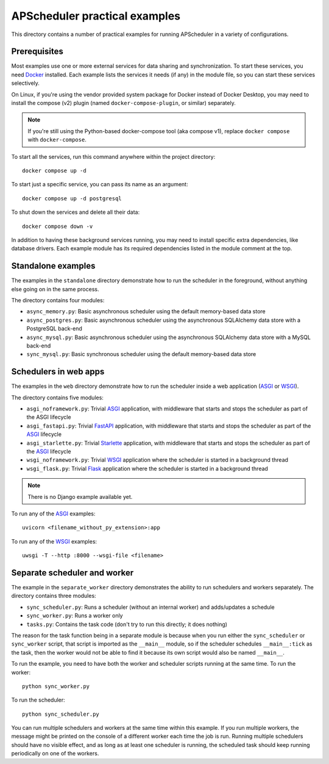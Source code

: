 APScheduler practical examples
==============================

.. highlight:: bash

This directory contains a number of practical examples for running APScheduler in a
variety of configurations.

Prerequisites
-------------

Most examples use one or more external services for data sharing and synchronization.
To start these services, you need Docker_ installed. Each example lists the services
it needs (if any) in the module file, so you can start these services selectively.

On Linux, if you're using the vendor provided system package for Docker instead of
Docker Desktop, you may need to install the compose (v2) plugin (named
``docker-compose-plugin``, or similar) separately.

.. note:: If you're still using the Python-based docker-compose tool (aka compose v1),
          replace ``docker compose`` with ``docker-compose``.

To start all the services, run this command anywhere within the project directory::

    docker compose up -d

To start just a specific service, you can pass its name as an argument::

    docker compose up -d postgresql

To shut down the services and delete all their data::

    docker compose down -v

In addition to having these background services running, you may need to install
specific extra dependencies, like database drivers. Each example module has its required
dependencies listed in the module comment at the top.

.. _Docker: https://docs.docker.com/desktop/#download-and-install

Standalone examples
-------------------

The examples in the ``standalone`` directory demonstrate how to run the scheduler in the
foreground, without anything else going on in the same process.

The directory contains four modules:

- ``async_memory.py``: Basic asynchronous scheduler using the default memory-based data
  store
- ``async_postgres.py``: Basic asynchronous scheduler using the asynchronous SQLAlchemy
  data store with a PostgreSQL back-end
- ``async_mysql.py``: Basic asynchronous scheduler using the asynchronous SQLAlchemy
  data store with a MySQL back-end
- ``sync_mysql.py``: Basic synchronous scheduler using the default memory-based data
  store

Schedulers in web apps
----------------------

The examples in the ``web`` directory demonstrate how to run the scheduler inside a web
application (ASGI_ or WSGI_).

The directory contains five modules:

- ``asgi_noframework.py``: Trivial ASGI_ application, with middleware that starts and
  stops the scheduler as part of the ASGI lifecycle
- ``asgi_fastapi.py``: Trivial FastAPI_ application, with middleware that starts and
  stops the scheduler as part of the ASGI_ lifecycle
- ``asgi_starlette.py``: Trivial Starlette_ application, with middleware that starts and
  stops the scheduler as part of the ASGI_ lifecycle
- ``wsgi_noframework.py``: Trivial WSGI_ application where the scheduler is started in a
  background thread
- ``wsgi_flask.py``: Trivial Flask_ application where the scheduler is started in a
  background thread

.. note:: There is no Django example available yet.

To run any of the ASGI_ examples::

    uvicorn <filename_without_py_extension>:app

To run any of the WSGI_ examples::

    uwsgi -T --http :8000 --wsgi-file <filename>

.. _ASGI: https://asgi.readthedocs.io/en/latest/introduction.html
.. _WSGI: https://wsgi.readthedocs.io/en/latest/what.html
.. _FastAPI: https://fastapi.tiangolo.com/
.. _Starlette: https://www.starlette.io/
.. _Flask: https://flask.palletsprojects.com/

Separate scheduler and worker
-----------------------------

The example in the ``separate_worker`` directory demonstrates the ability to run
schedulers and workers separately. The directory contains three modules:

- ``sync_scheduler.py``: Runs a scheduler (without an internal worker) and adds/updates
  a schedule
- ``sync_worker.py``: Runs a worker only
- ``tasks.py``: Contains the task code (don't try to run this directly; it does nothing)

The reason for the task function being in a separate module is because when you run
either the ``sync_scheduler`` or ``sync_worker`` script, that script is imported as the
``__main__`` module, so if the scheduler schedules ``__main__:tick`` as the task, then
the worker would not be able to find it because its own script would also be named
``__main__``.

To run the example, you need to have both the worker and scheduler scripts running at
the same time. To run the worker::

    python sync_worker.py

To run the scheduler::

    python sync_scheduler.py

You can run multiple schedulers and workers at the same time within this example. If you
run multiple workers, the message might be printed on the console of a different worker
each time the job is run. Running multiple schedulers should have no visible effect, and
as long as at least one scheduler is running, the scheduled task should keep running
periodically on one of the workers.
